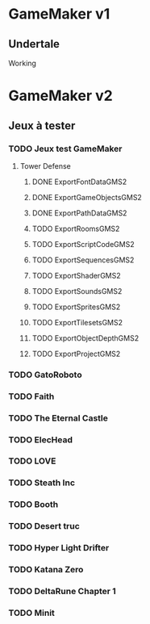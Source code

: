* GameMaker v1
** Undertale
   Working
* GameMaker v2
** Jeux à tester
*** TODO Jeux test GameMaker
**** Tower Defense
***** DONE ExportFontDataGMS2
***** DONE ExportGameObjectsGMS2
***** DONE ExportPathDataGMS2
***** TODO ExportRoomsGMS2
***** TODO ExportScriptCodeGMS2
***** TODO ExportSequencesGMS2
***** TODO ExportShaderGMS2
***** TODO ExportSoundsGMS2
***** TODO ExportSpritesGMS2
***** TODO ExportTilesetsGMS2
***** TODO ExportObjectDepthGMS2
***** TODO ExportProjectGMS2

*** TODO GatoRoboto
*** TODO Faith
*** TODO The Eternal Castle
*** TODO ElecHead
*** TODO LOVE
*** TODO Steath Inc
*** TODO Booth
*** TODO Desert truc
*** TODO Hyper Light Drifter
*** TODO Katana Zero
*** TODO DeltaRune Chapter 1
*** TODO Minit